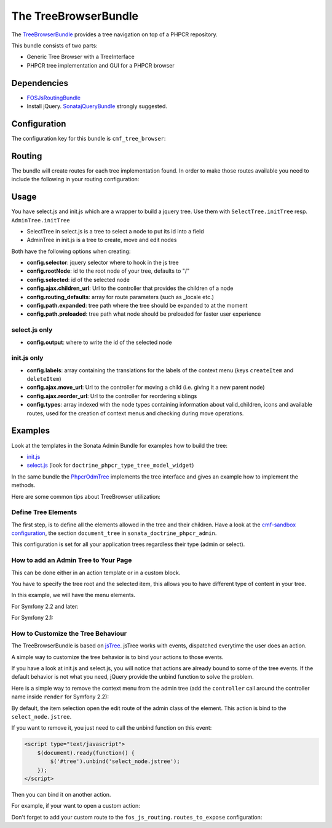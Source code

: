The TreeBrowserBundle
=====================

The `TreeBrowserBundle`_ provides a tree navigation on top of a PHPCR
repository.

This bundle consists of two parts:

* Generic Tree Browser with a TreeInterface
* PHPCR tree implementation and GUI for a PHPCR browser

.. index:: TreeBrowserBundle

Dependencies
------------

* `FOSJsRoutingBundle`_
* Install jQuery. `SonatajQueryBundle`_ strongly suggested.

Configuration
-------------

The configuration key for this bundle is ``cmf_tree_browser``:

.. configuration-block::

    .. code-block:: yaml

        # app/config/config.yml
        cmf_tree_browser:
            session:  default

    .. code-block:: xml

        <!-- app/config/config.xml -->
        <config xmlns="http://cmf.symfony.com/schema/dic/treebrowser"
            session-name="default"
        />

    .. code-block:: php

        // app/config/config.php
        $container->loadFromExtension('cmf_tree_browser', array(
            'session_name' => 'default',
        ));

Routing
-------

The bundle will create routes for each tree implementation found. In order to
make those routes available you need to include the following in your routing
configuration:

.. configuration-block::

    .. code-block:: yaml

        # app/config/routing.yml
        cmf_tree:
            resource: .
            type: 'cmf_tree'

    .. code-block:: xml

        <!-- app/config/routing.xml -->
        <import resource="."
            type="cmf_tree" />

    .. code-block:: php

        // app/config/routing.php
        use Symfony\Component\Routing\RouteCollection;

        $collection = new RouteCollection();
        $collection->addCollection($loader->import('.', 'cmf_tree'));

        return $collection;

Usage
-----

You have select.js and init.js which are a wrapper to build a jquery tree. Use
them with ``SelectTree.initTree`` resp. ``AdminTree.initTree``

* SelectTree in select.js is a tree to select a node to put its id into a
  field
* AdminTree in init.js is a tree to create, move and edit nodes

Both have the following options when creating:

* **config.selector**: jquery selector where to hook in the js tree
* **config.rootNode**: id to the root node of your tree, defaults to "/"
* **config.selected**: id of the selected node
* **config.ajax.children_url**: Url to the controller that provides the
  children of a node
* **config.routing_defaults**: array for route parameters (such as _locale
  etc.)
* **config.path.expanded**: tree path where the tree should be expanded to at
  the moment
* **config.path.preloaded**: tree path what node should be preloaded for
  faster user experience

select.js only
~~~~~~~~~~~~~~

* **config.output**: where to write the id of the selected node

init.js only
~~~~~~~~~~~~

* **config.labels**: array containing the translations for the labels of the
  context menu (keys ``createItem`` and ``deleteItem``)
* **config.ajax.move_url**: Url to the controller for moving a child (i.e.
  giving it a new parent node)
* **config.ajax.reorder_url**: Url to the controller for reordering siblings
* **config.types**: array indexed with the node types containing information
  about valid_children, icons and available routes, used for the creation of
  context menus and checking during move operations.

Examples
--------

Look at the templates in the Sonata Admin Bundle for examples how to build the
tree:

* `init.js`_
* `select.js`_ (look for ``doctrine_phpcr_type_tree_model_widget``)

In the same bundle the `PhpcrOdmTree`_ implements the tree interface and gives
an example how to implement the methods.

Here are some common tips about TreeBrowser utilization:

Define Tree Elements
~~~~~~~~~~~~~~~~~~~~

The first step, is to define all the elements allowed in the tree and their
children. Have a look at the `cmf-sandbox configuration`_, the section
``document_tree`` in ``sonata_doctrine_phpcr_admin``.

This configuration is set for all your application trees regardless their type
(admin or select).

.. configuration-block::

    .. code-block:: yaml

        sonata_doctrine_phpcr_admin:
            document_tree_defaults: [locale]
            document_tree:
                Doctrine\ODM\PHPCR\Document\Generic:
                    valid_children:
                        - all
                Symfony\Cmf\Bundle\ContentBundle\Document\MultilangStaticContent:
                    valid_children:
                        - Symfony\Cmf\Bundle\BlockBundle\Document\SimpleBlock
                        - Symfony\Cmf\Bundle\BlockBundle\Document\ContainerBlock
                        - Symfony\Cmf\Bundle\BlockBundle\Document\ReferenceBlock
                        - Symfony\Cmf\Bundle\BlockBundle\Document\ActionBlock
                Symfony\Cmf\Bundle\BlockBundle\Document\ReferenceBlock:
                    valid_children: []
                # ...


How to add an Admin Tree to Your Page
~~~~~~~~~~~~~~~~~~~~~~~~~~~~~~~~~~~~~

This can be done either in an action template or in a custom block.

You have to specify the tree root and the selected item, this allows you to
have different type of content in your tree.

In this example, we will have the menu elements.

For Symfony 2.2 and later:

.. configuration-block::

    .. code-block:: jinja

        {% render(controller('sonata.admin.doctrine_phpcr.tree_controller:treeAction')) with {
            'root':     websiteId ~ "/menu",
            'selected': menuNodeId,
            '_locale':  app.request.locale
        } %}

    .. code-block:: php

        <?php echo $view['actions']->render(new ControllerReference(
                'sonata.admin.doctrine_phpcr.tree_controller:treeAction',
                array(
                    'root'     => $websiteId.'/menu',
                    'selected' => $menuNodeId,
                    '_locale'  => $app->getRequest()->getLocale()
                ),
        )) ?>

For Symfony 2.1:

.. configuration-block::

    .. code-block:: jinja

        {% render 'sonata.admin.doctrine_phpcr.tree_controller:treeAction' with {
            'root':     websiteId ~ "/menu",
            'selected': menuNodeId,
            '_locale':  app.request.locale
        } %}

    .. code-block:: php

        <?php echo
        $view['actions']->render('sonata.admin.doctrine_phpcr.tree_controller:treeAction', array(
            'root'     => $websiteId.'/menu',
            'selected' => $menuNodeId,
            '_locale'  => $app->getRequest()->getLocale()
        )) ?>

How to Customize the Tree Behaviour
~~~~~~~~~~~~~~~~~~~~~~~~~~~~~~~~~~~

The TreeBrowserBundle is based on `jsTree`_. jsTree works with events,
dispatched everytime the user does an action.

A simple way to customize the tree behavior is to bind your actions to those
events.

If you have a look at init.js and select.js, you will notice that actions are
already bound to some of the tree events. If the default behavior is not what
you need, jQuery provide the unbind function to solve the problem.

Here is a simple way to remove the context menu from the admin tree (add the
``controller`` call around the controller name inside ``render`` for Symfony
2.2):

.. configuration-block::

    .. code-block:: jinja+html

        {% render 'sonata.admin.doctrine_phpcr.tree_controller:treeAction' with {
            'root':     websiteId ~ "/menu",
            'selected': menuNodeId,
            '_locale':  app.request.locale
        } %}
        <script type="text/javascript">
            $(document).ready(function() {
                $('#tree').bind("before.jstree", function (e, data) {
                    if (data.plugin === "contextmenu") {
                        e.stopImmediatePropagation();
                        return false;
                    }
                });
            });
        </script>

    .. code-block:: php+html

        <?php
        $view['actions']->render('sonata.admin.doctrine_phpcr.tree_controller:treeAction', array(
            'root'     => $websiteId.'/menu',
            'selected' => $menuNodeId,
            '_locale'  => $app->getRequest()->getLocale()
        ))?>
        <script type="text/javascript">
            $(document).ready(function() {
                $('#tree').bind("before.jstree", function (e, data) {
                    if (data.plugin === "contextmenu") {
                        e.stopImmediatePropagation();
                        return false;
                    }
                });
            });
        </script>

By default, the item selection open the edit route of the admin class of the
element. This action is bind to the ``select_node.jstree``.

If you want to remove it, you just need to call the unbind function on this
event:

.. code-block:: html

    <script type="text/javascript">
        $(document).ready(function() {
            $('#tree').unbind('select_node.jstree');
        });
    </script>

Then you can bind it on another action.

For example, if your want to open a custom action:

.. configuration-block::

    .. code-block:: jinja

        $('#tree').bind("select_node.jstree", function (event, data) {
            if ((data.rslt.obj.attr("rel") == 'Symfony_Cmf_Bundle_MenuBundle_Document_MenuNode'
                || data.rslt.obj.attr("rel") == 'Symfony_Cmf_Bundle_MenuBundle_Document_MultilangMenuNode')
                && data.rslt.obj.attr("id") != '{{ menuNodeId }}'
            ) {
                var routing_defaults = {'locale': '{{ locale }}', '_locale': '{{ _locale }}'};
                routing_defaults["id"] = data.rslt.obj.attr("url_safe_id");
                window.location = Routing.generate('presta_cms_page_edit', routing_defaults);
            }
        });

    .. code-block:: php

        $('#tree').bind("select_node.jstree", function (event, data) {
            if ((data.rslt.obj.attr("rel") == 'Symfony_Cmf_Bundle_MenuBundle_Document_MenuNode'
                || data.rslt.obj.attr("rel") == 'Symfony_Cmf_Bundle_MenuBundle_Document_MultilangMenuNode')
                && data.rslt.obj.attr("id") != '<?php echo $menuNodeId ?>'
            ) {
                var routing_defaults = {'locale': '<?php echo $locale ?>', '_locale': '<?php echo $_locale ?>'};
                routing_defaults["id"] = data.rslt.obj.attr("url_safe_id");
                window.location = Routing.generate('presta_cms_page_edit', routing_defaults);
            }
        });

Don't forget to add your custom route to the
``fos_js_routing.routes_to_expose`` configuration:

.. configuration-block::

    .. code-block:: yaml

        fos_js_routing:
            routes_to_expose:
                - cmf_tree_browser.phpcr_children
                - cmf_tree_browser.phpcr_move
                - sonata.admin.doctrine_phpcr.phpcrodm_children
                - sonata.admin.doctrine_phpcr.phpcrodm_move
                - presta_cms_page_edit

    .. code-block:: xml

        <config xmlns="http://example.org/schema/dic/fos_js_routing">
            <routes-to-expose>cmf_tree_browser.phpcr_children</routes-to-expose>
            <routes-to-expose>cmf_tree_browser.phpcr_move</routes-to-expose>
            <routes-to-expose>sonata.admin.doctrine_phpcr.phpcrodm_children</routes-to-expose>
            <routes-to-expose>sonata.admin.doctrine_phpcr.phpcrodm_move</routes-to-expose>
            <routes-to-expose>presta_cms_page_edit</routes-to-expose>
        </config>

    .. code-block:: php

        $container->loadFromExtension('fos_js_routing', array(
            'routes_to_expose' => array(
                'cmf_tree_browser.phpcr_children',
                'cmf_tree_browser.phpcr_move',
                'sonata.admin.doctrine_phpcr.phpcrodm_children',
                'sonata.admin.doctrine_phpcr.phpcrodm_move',
                'presta_cms_page_edit',
            ),
        ));

.. _`TreeBrowserBundle`: https://github.com/symfony-cmf/TreeBrowserBundle#readme
.. _`FOSJsRoutingBundle`: https://github.com/FriendsOfSymfony/FOSJsRoutingBundle
.. _`SonatajQueryBundle`: https://github.com/sonata-project/SonatajQueryBundle
.. _`init.js`: https://github.com/sonata-project/SonataDoctrinePhpcrAdminBundle/blob/master/Resources/views/Tree/tree.html.twig
.. _`select.js`: https://github.com/sonata-project/SonataDoctrinePhpcrAdminBundle/blob/master/Resources/views/Form/form_admin_fields.html.twig
.. _`PhpcrOdmTree`: https://github.com/sonata-project/SonataDoctrinePhpcrAdminBundle/blob/master/Tree/PhpcrOdmTree.php
.. _`cmf-sandbox configuration`: https://github.com/symfony-cmf/cmf-sandbox/blob/master/app/config/config.yml
.. _`jsTree`: http://www.jstree.com/documentation
